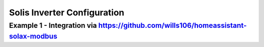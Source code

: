 ##########################
Solis Inverter Configuration
##########################

******************************************************************************************
Example 1 - Integration via https://github.com/wills106/homeassistant-solax-modbus
******************************************************************************************

.. code-block:: yaml
  :linenos:

    type: custom:sunsynk-power-flow-card
    cardstyle: lite
    show_solar: true
    large_font: true
    inverter:
    modern: true
    autarky: energy
    battery:
    energy: 14400
    shutdown_soc: 20
    full_capacity: 100
    empty_capacity: 20
    show_daily: true
    solar:
    show_daily: true
    mppts: 1
    load:
    show_daily: true
    additional_loads: 2
    load1_name: PC
    load1_icon: mdi:desktop-classic
    load2_name: TV
    load2_icon: mdi:television
    grid:
    show_daily_buy: true
    show_daily_sell: true
    show_nonessential: false
    entities:
    grid_power_167: sensor.solis_inverter_meter_active_power
    essential_power: sensor.solis_inverter_house_load
    essential_load1: sensor.pc_socket_power
    essential_load2: sensor.smart_socket_3_power
    energy_cost_buy: sensor.octopus_energy_electricity_xxxxx_xxxxxx_current_rate
    energy_cost_sell: >-
        sensor.octopus_energy_electricity_xxxxxx_xxxxx_export_current_rate
    remaining_solar: sensor.energy_production_today_remaining
    radiator_temp_91: sensor.solis_inverter_inverter_temperature
    use_timer_248: switch.sunsynk_toggle_system_timer
    inverter_voltage_154: sensor.solis_inverter_inverter_voltage
    load_frequency_192: sensor.solis_inverter_inverter_frequency
    inverter_current_164: sensor.solis_inverter_inverter_current
    inverter_power_175: sensor.solis_inverter_active_power
    day_battery_charge_70: sensor.solis_inverter_battery_charge_today
    day_battery_discharge_71: sensor.solis_inverter_battery_discharge_today
    battery_voltage_183: sensor.solis_inverter_battery_voltage
    battery_soc_184: sensor.solis_inverter_battery_soc
    battery_power_190: sensor.battery_load
    battery_current_191: sensor.solis_inverter_battery_current
    day_grid_import_76: sensor.solis_inverter_grid_import_today
    day_grid_export_77: sensor.solis_inverter_grid_export_today
    grid_ct_power_172: sensor.solis_inverter_meter_active_power
    day_load_energy_84: sensor.solis_inverter_house_load_today
    day_pv_energy_108: sensor.solis_inverter_power_generation_today
    pv1_power_186: sensor.solis_inverter_pv_total_power
    pv1_voltage_109: sensor.solis_inverter_pv_voltage_1
    pv1_current_110: sensor.solis_inverter_pv_current_1